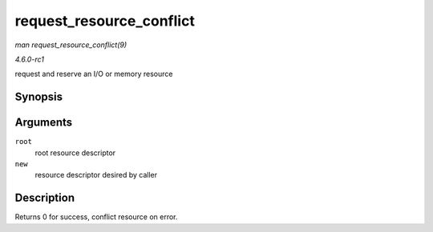 
.. _API-request-resource-conflict:

=========================
request_resource_conflict
=========================

*man request_resource_conflict(9)*

*4.6.0-rc1*

request and reserve an I/O or memory resource


Synopsis
========

.. c:function:: struct resource ⋆ request_resource_conflict( struct resource * root, struct resource * new )

Arguments
=========

``root``
    root resource descriptor

``new``
    resource descriptor desired by caller


Description
===========

Returns 0 for success, conflict resource on error.

